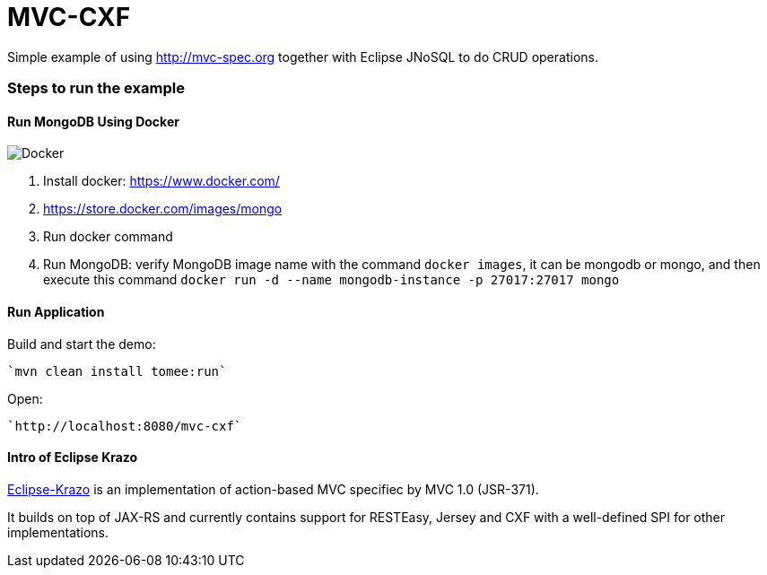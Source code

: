 = MVC-CXF
:index-group: Misc
:jbake-type: page
:jbake-status: published


Simple example of using link:http://mvc-spec.org[http://mvc-spec.org] together with Eclipse JNoSQL to do CRUD operations.

=== Steps to run the example

==== Run MongoDB Using Docker

image::https://www.docker.com/sites/default/files/horizontal_large.png[Docker,align="center"]

1. Install docker: https://www.docker.com/
1. https://store.docker.com/images/mongo
1. Run docker command
1. Run MongoDB: verify MongoDB image name with the command `docker images`, it can be mongodb or mongo, and then execute this command `docker run -d --name mongodb-instance -p 27017:27017 mongo`


==== Run Application

Build and start the demo:

    `mvn clean install tomee:run`

Open:

    `http://localhost:8080/mvc-cxf`

==== Intro of Eclipse Krazo
    
https://projects.eclipse.org/proposals/eclipse-krazo[Eclipse-Krazo] is an implementation of action-based MVC specifiec by MVC 1.0 (JSR-371). 

It builds on top of JAX-RS and currently contains support for RESTEasy, Jersey and CXF with a well-defined SPI for other implementations.

